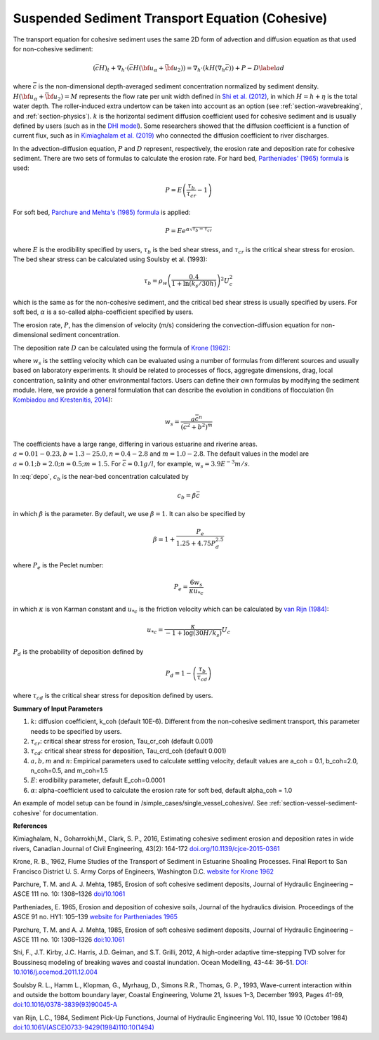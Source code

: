 .. _section_sed_equation_cohesive:

Suspended Sediment Transport Equation (Cohesive)
***************************************************

The transport equation for cohesive sediment uses the same 2D form of advection and diffusion equation as that used for non-cohesive sediment:  

.. math:: (\bar{c} H)_t + \nabla_h \cdot (\bar{c} H ({\bf u}_\alpha + \bar{{\bf u} }_2)) =\nabla_h \cdot (k H (\nabla_h \bar{c})) + P - D \label{ad}

where :math:`\bar{c}` is the non-dimensional depth-averaged sediment concentration normalized by sediment density. :math:`H(\bf{u}_\alpha + \bar{\bf{u}}_2) =M` represents the flow rate per unit width defined in `Shi et al. (2012) <http://www.sciencedirect.com/science/article/pii/S1463500311002010>`_, in which :math:`H=h+\eta` is the total water depth. The roller-induced extra undertow can be taken into account as an option (see :ref:`section-wavebreaking`, and :ref:`section-physics`). :math:`k` is the horizontal sediment diffusion coefficient used for cohesive sediment and is usually defined by users (such as in the `DHI model <https://www.mikepoweredbydhi.com/products/mike-21/sediments>`_). Some researchers showed that the diffusion coefficient is a function of current flux, such as in `Kimiaghalam et al. (2019) <http://www.nrcresearchpress.com/doi/abs/10.1139/cjce-2015-0361#.XXo-2ZNKjjA>`_ who connected the diffusion coefficient to river discharges. 
 
In the advection-diffusion equation, :math:`P` and :math:`D` represent, respectively, the erosion rate and deposition rate for cohesive sediment. There are two sets of formulas to calculate the erosion rate. For hard bed, `Partheniades' (1965) formula <https://cedb.asce.org/CEDBsearch/record.jsp?dockey=0013640>`_ is used:

.. math:: P = E \left(\frac{\tau_b}{\tau_{cr}} -1 \right)

For soft bed, `Parchure and Mehta's (1985) formula  <https://ascelibrary.org/doi/10.1061/%28ASCE%290733-9429%281985%29111%3A10%281308%29>`_ is applied:

.. math:: P = E e^{\alpha \sqrt{\tau_b-\tau_{cr}}}

where :math:`E` is the erodibility specified by users, :math:`\tau_b` is the bed shear stress, and :math:`\tau_{cr}` is the critical shear stress for erosion.  The bed shear stress can be calculated using Soulsby et al. (1993):


.. math:: \tau_b = \rho_w \left(\frac{ 0.4}{1+\ln (k_s/30 h)} \right)^2 U_c^2

which is the same as for the non-cohesive sediment, and the critical bed shear stress is usually specified by users. For soft bed, :math:`\alpha` is a so-called alpha-coefficient specified by users. 

The erosion rate, :math:`P`, has the dimension of velocity (m/s) considering the convection-diffusion equation for non-dimensional sediment concentration. 

The deposition rate :math:`D` can be calculated using the formula of `Krone (1962) <https://www.worldcat.org/title/flume-studies-of-the-transport-of-sediment-in-estuarial-shoaling-processes-final-report/oclc/8967084>`_:

.. math:: D = w_s c_b p_d  
   :label: depo

where :math:`w_s` is the settling velocity which can be evaluated using a number of formulas from different sources and usually based on laboratory experiments. It should be related to processes of flocs, aggregate dimensions, drag, local concentration, salinity and other environmental factors. Users can define their own formulas by modifying the sediment module. Here, we provide a general formulation that can describe the evolution in conditions of flocculation (In `Kombiadou and Krestenitis, 2014 <http://dx.doi.org/10.5772/51061>`_):

.. math:: w_s = \frac{a \bar{c}^n}{(\bar{c}^2 + b^2)^m}

The coefficients have a large range, differing in various estuarine and riverine areas. :math:`a=0.01-0.23, b=1.3-25.0, n=0.4-2.8` and :math:`m=1.0-2.8`. The default values in the model are
:math:`a=0.1;
b=2.0;
n=0.5;
m=1.5.`
For :math:`\bar{c}=0.1 g/l`, for example, :math:`w_s = 3.9E^{-3} m/s`. 


In :eq:`depo`, :math:`c_b` is the near-bed concentration calculated by

.. math:: c_b = \beta \bar{c}

in which :math:`\beta` is the parameter. By default, we use :math:`\beta = 1`. It can also be specified by

.. math:: \beta = 1+\frac{P_e}{1.25+4.75 P_d^{2.5}}

where :math:`P_e` is the Peclet number:

.. math:: P_e = \frac{6 w_s}{\kappa u_{*c}}

in which :math:`\kappa` is von Karman constant and :math:`u_{*c}` is the friction velocity which can be calculated by `van Rijn (1984) <10.1061/(ASCE)0733-9429(1984)110:10(1494)>`_:

.. math:: u_{*c} = \frac{\kappa}{-1 + \log (30 H / k_s)} U_c

:math:`P_d` is the probability of deposition defined by

.. math:: P_d = 1- \left( \frac{\tau_b}{\tau_{cd}} \right)

where :math:`\tau_{cd}` is the critical shear stress for deposition defined by users. 

**Summary of Input Parameters**

1) :math:`k`: diffusion coefficient, k_coh (default 10E-6). Different from the non-cohesive sediment transport, this parameter needs to be specified by users. 

2) :math:`\tau_{cr}`: critical shear stress for erosion, Tau_cr_coh (default 0.001)

3) :math:`\tau_{cd}`: critical shear stress for deposition, Tau_crd_coh (default 0.001)

4) :math:`a,b,m` and :math:`n`: Empirical parameters used to calculate settling velocity, default values are a_coh = 0.1, b_coh=2.0, n_coh=0.5, and m_coh=1.5

5) :math:`E`: erodibility parameter, default E_coh=0.0001

6) :math:`\alpha`: alpha-coefficient used to calculate the erosion rate for soft bed, default alpha_coh = 1.0 

An example of model setup can be found in /simple_cases/single_vessel_cohesive/. See :ref:`section-vessel-sediment-cohesive` for documentation. 

**References**

Kimiaghalam, N., Goharrokhi,M., Clark, S. P., 2016, Estimating cohesive sediment erosion and deposition rates in wide rivers, Canadian Journal of Civil Engineering, 43(2): 164-172 `doi.org/10.1139/cjce-2015-0361 <http://www.nrcresearchpress.com/doi/abs/10.1139/cjce-2015-0361#.XXo-2ZNKjjA>`_

Krone, R. B., 1962, Flume Studies of the Transport of Sediment in Estuarine Shoaling Processes. Final Report to San Francisco District U. S. Army Corps of Engineers, Washington D.C. `website for Krone 1962 <https://www.worldcat.org/title/flume-studies-of-the-transport-of-sediment-in-estuarial-shoaling-processes-final-report/oclc/8967084>`_

Parchure, T. M. and A. J. Mehta, 1985, Erosion of soft cohesive sediment deposits, Journal of Hydraulic Engineering – ASCE 111 no. 10: 1308–1326 `doi/10.1061  <https://ascelibrary.org/doi/10.1061/%28ASCE%290733-9429%281985%29111%3A10%281308%29>`_

Partheniades, E. 1965, Erosion and deposition of cohesive soils, Journal of the hydraulics division. Proceedings of the ASCE 91 no. HY1: 105–139 `website for Partheniades 1965 <https://cedb.asce.org/CEDBsearch/record.jsp?dockey=0013640>`_

Parchure, T. M. and A. J. Mehta, 1985, Erosion of soft cohesive sediment deposits, Journal of Hydraulic Engineering – ASCE 111 no. 10: 1308–1326 `doi:10.1061 <https://ascelibrary.org/doi/10.1061/%28ASCE%290733-9429%281985%29111%3A10%281308%29>`_

Shi, F., J.T. Kirby, J.C. Harris, J.D. Geiman, and S.T. Grilli, 2012, A high-order adaptive time-stepping TVD solver for Boussinesq modeling of breaking waves and coastal inundation. Ocean Modelling, 43-44: 36-51. `DOI: 10.1016/j.ocemod.2011.12.004 <http://www.sciencedirect.com/science/article/pii/S1463500311002010>`_

Soulsby R. L., Hamm L., Klopman, G., Myrhaug, D., Simons R.R., Thomas, G. P., 1993, Wave-current interaction within and outside the bottom boundary layer, Coastal Engineering, Volume 21, Issues 1–3, December 1993, Pages 41-69, `doi:10.1016/0378-3839(93)90045-A <https://doi.org/10.1016/0378-3839(93)90045-A>`_

van Rijn, L.C., 1984, Sediment Pick‐Up Functions, Journal of Hydraulic Engineering
Vol. 110, Issue 10 (October 1984) `doi:10.1061/(ASCE)0733-9429(1984)110:10(1494) <https://doi.org/10.1061/(ASCE)0733-9429(1984)110:10(1494)>`_

